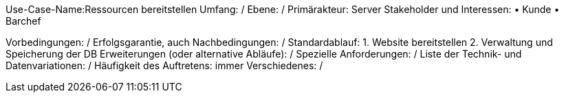 Use-Case-Name:Ressourcen bereitstellen
Umfang: / 
Ebene: / 
Primärakteur: Server
Stakeholder und Interessen:
• Kunde 
• Barchef

Vorbedingungen: /
Erfolgsgarantie, auch Nachbedingungen: /
Standardablauf:
1. Website bereitstellen
2. Verwaltung und Speicherung der DB 
Erweiterungen (oder alternative Abläufe): /
Spezielle Anforderungen: /
Liste der Technik- und Datenvariationen: /
Häufigkeit des Auftretens: immer 
Verschiedenes: / 